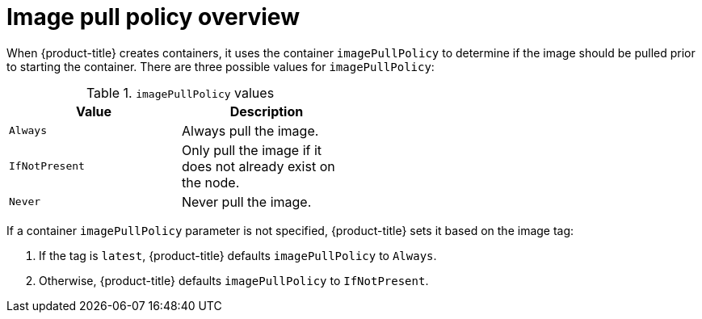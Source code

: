 // Module included in the following assemblies:
// * openshift_images/image-pull-policy

:_content-type: CONCEPT
[id="images-image-pull-policy-overview_{context}"]
= Image pull policy overview

When {product-title} creates containers, it uses the container `imagePullPolicy` to determine if the image should be pulled prior to starting the container. There are three possible values for `imagePullPolicy`:

.`imagePullPolicy` values
[width="50%",options="header"]
|===
|Value |Description

|`Always`
|Always pull the image.

|`IfNotPresent`
|Only pull the image if it does not already exist on the node.

|`Never`
|Never pull the image.
|===


If a container `imagePullPolicy` parameter is not specified, {product-title} sets it based on the image tag:

. If the tag is `latest`, {product-title} defaults `imagePullPolicy` to `Always`.
. Otherwise, {product-title} defaults `imagePullPolicy` to `IfNotPresent`.
